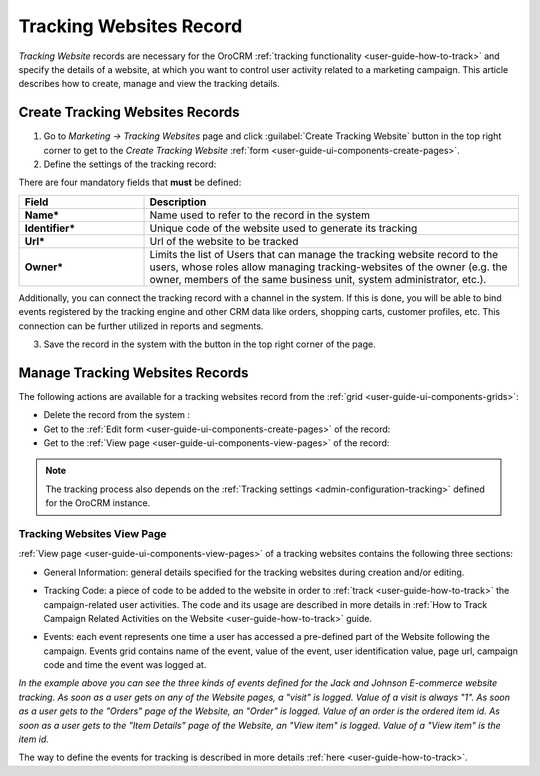 
.. _user-guide-marketing-tracking:

Tracking Websites Record
========================

*Tracking Website* records are necessary for the OroCRM :ref:`tracking functionality <user-guide-how-to-track>` and
specify the details of a website, at which you want to control user activity related to a marketing campaign. 
This article describes how to create, manage and view the tracking details. 


.. _user-guide-marketing-tracking-websites-create:

Create Tracking Websites Records
--------------------------------

1. Go to *Marketing → Tracking Websites* page and click :guilabel:`Create Tracking Website` button in the top right 
   corner to get to the *Create Tracking Website* :ref:`form <user-guide-ui-components-create-pages>`.

2. Define the settings of the tracking record:

There are four mandatory fields that **must** be defined:
  
.. csv-table::
  :header: "**Field**","**Description**"
  :widths: 10, 30

  "**Name***","Name used to refer to the record in the system"
  "**Identifier***","Unique code of the website used to generate its tracking"
  "**Url***","Url of the website to be tracked" 
  "**Owner***","Limits the list of Users that can manage the tracking website record to the users, whose roles
  allow managing tracking-websites of the owner (e.g. the owner, members of the same business unit, system 
  administrator, etc.)."

.. image:: ./img/marketing/tracking_general.png

Additionally, you can connect the tracking record with a channel in the system. If this is done, you will be able to 
bind events registered by the tracking engine and other CRM data like orders, shopping carts, customer profiles, etc. 
This connection can be further utilized in reports and segments.


3. Save the record in the system with the button in the top right corner of the page.


.. _user-guide-marketing-tracking-websites-actions:

Manage Tracking Websites Records
--------------------------------

The following actions are available for a tracking websites record from the 
:ref:`grid <user-guide-ui-components-grids>`:

.. image:: ./img/marketing/tracking_grid_actions.png

- Delete the record from the system : |IcDelete| 

- Get to the :ref:`Edit form <user-guide-ui-components-create-pages>` of the record: |IcEdit| 
 
- Get to the :ref:`View page <user-guide-ui-components-view-pages>` of the record:  |IcView| 


.. note::

    The tracking process also depends on the :ref:`Tracking settings <admin-configuration-tracking>` defined for the 
    OroCRM instance.

.. _user-guide-marketing-tracking-websites-view-page:

Tracking Websites View Page
^^^^^^^^^^^^^^^^^^^^^^^^^^^

:ref:`View page <user-guide-ui-components-view-pages>` of a tracking websites contains the following three sections:

- General Information: general details specified for the tracking websites during creation and/or editing.


.. image:: ./img/marketing/tracking_view_general.png

- Tracking Code: a piece of code to be added to the website in order to :ref:`track <user-guide-how-to-track>` the 
  campaign-related user activities. 
  The code and its usage are described in more details in :ref:`How to Track Campaign Related 
  Activities on the Website <user-guide-how-to-track>` guide.

.. image:: ./img/marketing/tracking_view_code.png
  
- Events: each event represents one time a user has accessed a pre-defined part of the Website following the 
  campaign.
  Events grid contains name of the event, value of the event, user identification value, page url, campaign code and 
  time the event was logged at.

.. image:: ./img/marketing/tracking_view_events.png

*In the example above you can see the three kinds of events defined for the Jack and Johnson E-commerce website tracking.
As soon as a user gets on any of the Website pages, a "visit" is logged. Value of a visit is always "1".*
*As soon as a user gets to the "Orders" page of the Website, an "Order" is logged. Value of an order is the ordered 
item id.*
*As soon as a user gets to the "Item Details" page of the Website, an "View item" is logged. Value of a "View item" is 
the item id.*

The way to define the events for tracking is described in more details :ref:`here <user-guide-how-to-track>`.



.. |IcDelete| image:: ./img/buttons/IcDelete.png
   :align: middle

.. |IcEdit| image:: ./img/buttons/IcEdit.png
   :align: middle

.. |IcView| image:: ./img/buttons/IcView.png
   :align: middle
   
.. |BGotoPage| image:: ./img/buttons/BGotoPage.png
   :align: middle
   
.. |Bdropdown| image:: ./img/buttons/Bdropdown.png
   :align: middle

.. |BCrLOwnerClear| image:: ./img/buttons/BCrLOwnerClear.png
   :align: middle



